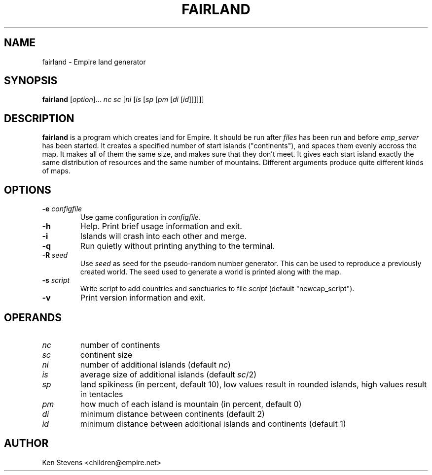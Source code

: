 .TH FAIRLAND 6
.SH NAME
fairland \- Empire land generator
.SH SYNOPSIS
.B fairland
[\fIoption\fP]...
\fInc\fP
\fIsc\fP
[\fIni\fP
[\fIis\fP
[\fIsp\fP
[\fIpm\fP
[\fIdi\fP
[\fIid\fP]]]]]]
.br
.SH DESCRIPTION
.B fairland
is a program which creates land for Empire.  It should be run after
.I files
has been run and before
.I emp_server
has been started.  It creates a specified number of start islands
("continents"), and spaces them evenly accross the map.  It makes all
of them the same size, and makes sure that they don't meet.  It gives
each start island exactly the same distribution of resources and the
same number of mountains.  Different arguments produce quite different
kinds of maps.
.SH OPTIONS
.TP
.BI \-e " configfile"
Use game configuration in \fIconfigfile\fR.
.TP
.B \-h
Help.  Print brief usage information and exit.
.TP
.B \-i
Islands will crash into each other and merge.
.TP
.B \-q
Run quietly without printing anything to the terminal.
.TP
.BI \-R " seed"
Use
.I seed
as seed for the pseudo-random number generator.  This can be used to
reproduce a previously created world.  The seed used to generate a
world is printed along with the map.
.TP
.BI \-s " script"
Write script to add countries and sanctuaries to file \fIscript\fP
(default "newcap_script").
.TP
.B \-v
Print version information and exit.
.SH OPERANDS
.TP
.I nc
number of continents
.TP
.I sc
continent size
.TP
.I ni
number of additional islands (default \fInc\fP)
.TP
.I is
average size of additional islands (default \fIsc\fP/2)
.TP
.I sp
land spikiness (in percent, default 10), low values result in rounded
islands, high values result in tentacles
.TP
.I pm
how much of each island is mountain (in percent, default 0)
.TP
.I di
minimum distance between continents (default 2)
.TP
.I id
minimum distance between additional islands and continents (default 1)
.SH AUTHOR
Ken Stevens <children@empire.net>
